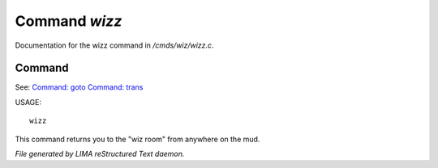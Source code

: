 ***************
Command *wizz*
***************

Documentation for the wizz command in */cmds/wiz/wizz.c*.

Command
=======

See: `Command: goto <goto.html>`_ `Command: trans <trans.html>`_ 

USAGE::

	wizz

This command returns you to the "wiz room" from anywhere on the mud.



*File generated by LIMA reStructured Text daemon.*
